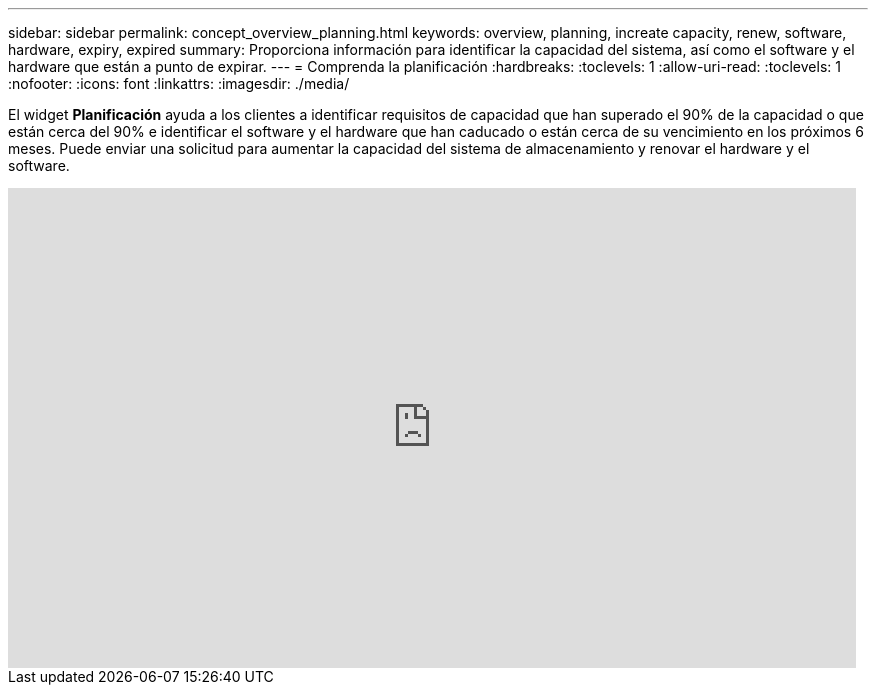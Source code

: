 ---
sidebar: sidebar 
permalink: concept_overview_planning.html 
keywords: overview, planning, increate capacity, renew, software, hardware, expiry, expired 
summary: Proporciona información para identificar la capacidad del sistema, así como el software y el hardware que están a punto de expirar. 
---
= Comprenda la planificación
:hardbreaks:
:toclevels: 1
:allow-uri-read: 
:toclevels: 1
:nofooter: 
:icons: font
:linkattrs: 
:imagesdir: ./media/


[role="lead"]
El widget *Planificación* ayuda a los clientes a identificar requisitos de capacidad que han superado el 90% de la capacidad o que están cerca del 90% e identificar el software y el hardware que han caducado o están cerca de su vencimiento en los próximos 6 meses. Puede enviar una solicitud para aumentar la capacidad del sistema de almacenamiento y renovar el hardware y el software.

video::ZJwz3WSD2u0[youtube,width=848,height=480]